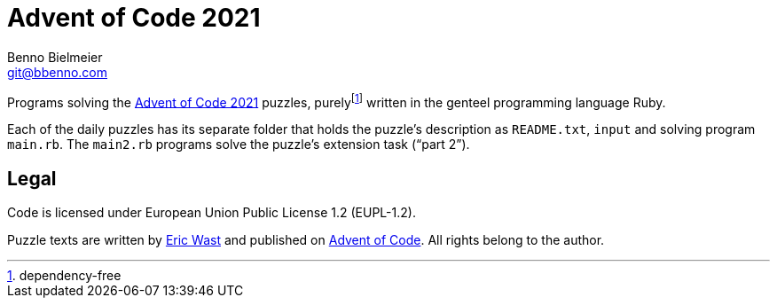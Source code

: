 = Advent of Code 2021
Benno Bielmeier <git@bbenno.com>

Programs solving the https://adventofcode.com/2021[Advent of Code 2021] puzzles, purelyfootnote:[dependency-free] written in the genteel programming language Ruby.

Each of the daily puzzles has its separate folder that holds the puzzle's description as `README.txt`, `input` and solving program `main.rb`.
The `main2.rb` programs solve the puzzle's extension task ("`part 2`").

== Legal

Code is licensed under European Union Public License 1.2 (EUPL-1.2).

Puzzle texts are written by http://was.tl/[Eric Wast] and published on https://adventofcode.com/2021[Advent of Code]. All rights belong to the author.
